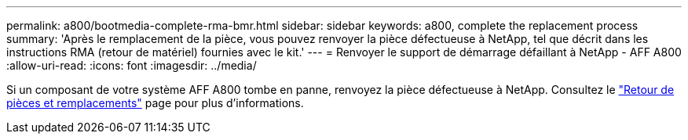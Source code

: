 ---
permalink: a800/bootmedia-complete-rma-bmr.html 
sidebar: sidebar 
keywords: a800, complete the replacement process 
summary: 'Après le remplacement de la pièce, vous pouvez renvoyer la pièce défectueuse à NetApp, tel que décrit dans les instructions RMA (retour de matériel) fournies avec le kit.' 
---
= Renvoyer le support de démarrage défaillant à NetApp - AFF A800
:allow-uri-read: 
:icons: font
:imagesdir: ../media/


[role="lead"]
Si un composant de votre système AFF A800 tombe en panne, renvoyez la pièce défectueuse à NetApp. Consultez le  https://mysupport.netapp.com/site/info/rma["Retour de pièces et remplacements"] page pour plus d'informations.
